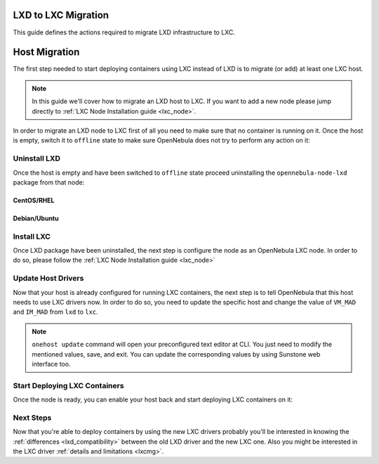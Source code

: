 .. _lxd_to_lxc:

=====================
LXD to LXC Migration
=====================

This guide defines the actions required to migrate LXD infrastructure to LXC.

=====================
Host Migration
=====================

The first step needed to start deploying containers using LXC instead of LXD is to migrate (or add) at least one LXC host.

.. note:: In this guide we'll cover how to migrate an LXD host to LXC. If you want to add a new node please jump directly to :ref:`LXC Node Installation guide <lxc_node>`.

In order to migrate an LXD node to LXC first of all you need to make sure that no container is running on it. Once the host is empty, switch it to ``offline`` state to make sure OpenNebula does not try to perform any action on it:

.. prompt:: bash # auto

   # onehost offline <host_id>

Uninstall LXD
--------------

Once the host is empty and have been switched to ``offline`` state proceed uninstalling the ``opennebula-node-lxd`` package from that node:

CentOS/RHEL
^^^^^^^^^^^

.. prompt:: bash # auto

	# yum remove opennebula-node-lxd

Debian/Ubuntu
^^^^^^^^^^^^^

.. prompt:: bash # auto

    # apt-get --purge remove opennebula-node-lxd

Install LXC
---------------

Once LXD package have been uninstalled, the next step is configure the node as an OpenNebula LXC node. In order to do so, please follow the :ref:`LXC Node Installation guide <lxc_node>`

Update Host Drivers
--------------------

Now that your host is already configured for running LXC containers, the next step is to tell OpenNebula that this host needs to use LXC drivers now. In order to do so, you need to update the specific host and change the value of ``VM_MAD`` and ``IM_MAD`` from ``lxd`` to ``lxc``.

.. prompt:: bash # auto

   # onehost update <host_id>

.. note:: ``onehost update`` command will open your preconfigured text editor at CLI. You just need to modify the mentioned values, save, and exit. You can update the corresponding values by using Sunstone web interface too.

Start Deploying LXC Containers
--------------------------------

Once the node is ready, you can enable your host back and start deploying LXC containers on it:

.. prompt:: bash # auto

   # onehost enable <host_id>

Next Steps
---------------

Now that you're able to deploy containers by using the new LXC drivers probably you'll be interested in knowing the :ref:`differences <lxd_compatibility>` between the old LXD driver and the new LXC one. Also you might be interested in the LXC driver :ref:`details and limitations <lxcmg>`.